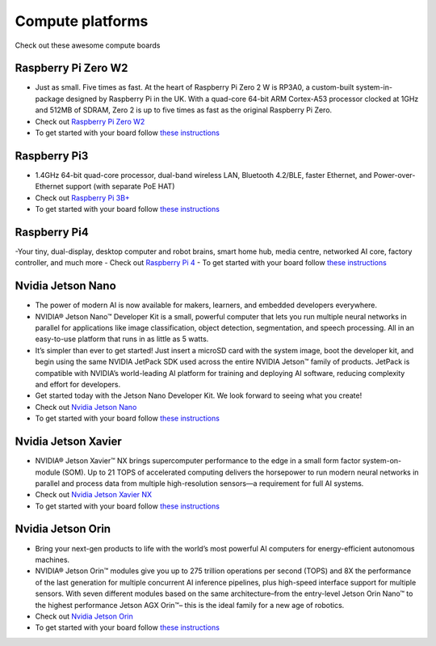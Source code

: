 Compute platforms
===============================

Check out these awesome compute boards

    .. image:: ../img/compute/raspberry-pi-zero.png
        :width: 100px
        :class: hover-popout
        :target: #raspberry-pi-zero-w2

    .. image:: ../img/compute/raspberry-pi-3.png
        :width: 100px
        :class: hover-popout
        :target: #raspberry-pi3

    .. image:: ../img/compute/raspberry-pi-4.png
        :width: 100px
        :class: hover-popout
        :target: #raspberry-pi4

    .. image:: ../img/compute/jetson-nano.png
        :width: 100px
        :class: hover-popout
        :target: #nvidia-jetson-nano

    .. image:: ../img/compute/jetson-xavier-nx.png
        :width: 100px
        :class: hover-popout
        :target: #nvidia

    .. image:: ../img/compute/jetson-orin.png
        :width: 100px
        :class: hover-popout
        :target: #nvidia-jetson-orin

    .. image:: ../img/compute/jetson-agx-orin-dev-kit.png
        :width: 100px
        :class: hover-popout
        :target: #nvidia-jetson-orin



.. _rpi-zero:
Raspberry Pi Zero W2
----------------------------
- Just as small. Five times as fast. At the heart of Raspberry Pi Zero 2 W is RP3A0, a custom-built system-in-package designed by Raspberry Pi in the UK. With a quad-core 64-bit ARM Cortex-A53 processor clocked at 1GHz and 512MB of SDRAM, Zero 2 is up to five times as fast as the original Raspberry Pi Zero.
- Check out `Raspberry Pi Zero W2  <https://www.raspberrypi.com/products/raspberry-pi-zero-2-w/>`_
- To get started with your board follow `these instructions  <https://www.raspberrypi.com/documentation/computers/getting-started.html/>`_

.. _rpi3:
Raspberry Pi3
----------------------------
- 1.4GHz 64-bit quad-core processor, dual-band wireless LAN, Bluetooth 4.2/BLE, faster Ethernet, and Power-over-Ethernet support (with separate PoE HAT)
- Check out `Raspberry Pi 3B+  <https://www.raspberrypi.com/products/raspberry-pi-3-model-b-plus/>`_
- To get started with your board follow `these instructions  <https://www.raspberrypi.com/documentation/computers/getting-started.html>`_

.. _rpi4:
Raspberry Pi4
----------------------------

-Your tiny, dual-display, desktop computer and robot brains, smart home hub, media centre, networked AI core, factory controller, and much more
- Check out `Raspberry Pi 4  <https://www.raspberrypi.com/products/raspberry-pi-zero-2-w/>`_
- To get started with your board follow `these instructions  <https://www.raspberrypi.com/documentation/computers/getting-started.html>`_


.. _nvidia-nano:
Nvidia Jetson Nano
----------------------------

- The power of modern AI is now available for makers, learners, and embedded developers everywhere.
- NVIDIA® Jetson Nano™ Developer Kit is a small, powerful computer that lets you run multiple neural networks in parallel for applications like image classification, object detection, segmentation, and speech processing. All in an easy-to-use platform that runs in as little as 5 watts.
- It’s simpler than ever to get started! Just insert a microSD card with the system image, boot the developer kit, and begin using the same NVIDIA JetPack SDK used across the entire NVIDIA Jetson™ family of products. JetPack is compatible with NVIDIA’s world-leading AI platform for training and deploying AI software, reducing complexity and effort for developers.
- Get started today with the Jetson Nano Developer Kit. We look forward to seeing what you create!
- Check out `Nvidia Jetson Nano  <https://developer.nvidia.com/embedded/jetson-nano-developer-kit>`_
- To get started with your board follow `these instructions  <https://developer.nvidia.com/embedded/learn/get-started-jetson-nano-devkit/>`_

.. _nvidia-jetson-xavier-nx:
Nvidia Jetson Xavier
----------------------------
- NVIDIA® Jetson Xavier™ NX brings supercomputer performance to the edge in a small form factor system-on-module (SOM). Up to 21 TOPS of accelerated computing delivers the horsepower to run modern neural networks in parallel and process data from multiple high-resolution sensors—a requirement for full AI systems.
- Check out `Nvidia Jetson Xavier NX  <https://www.nvidia.com/en-us/autonomous-machines/embedded-systems/jetson-agx-xavier/>`_
- To get started with your board follow `these instructions  <https://developer.nvidia.com/embedded/learn/get-started-jetson-xavier-nx-devkit/>`_


.. _nvidia-orin:
Nvidia Jetson Orin 
----------------------------
- Bring your next-gen products to life with the world’s most powerful AI computers for energy-efficient autonomous machines. 
- NVIDIA® Jetson Orin™ modules give you up to 275 trillion operations per second (TOPS) and 8X the performance of the last generation for multiple concurrent AI inference pipelines, plus high-speed interface support for multiple sensors. With seven different modules based on the same architecture–from the entry-level Jetson Orin Nano™ to the highest performance Jetson AGX Orin™– this is the ideal family for a new age of robotics.
- Check out `Nvidia Jetson Orin  <https://www.nvidia.com/en-us/autonomous-machines/embedded-systems/jetson-orin/>`_
- To get started with your board follow `these instructions  <https://developer.nvidia.com/embedded/learn/get-started-jetson-agx-orin-devkit/>`_
